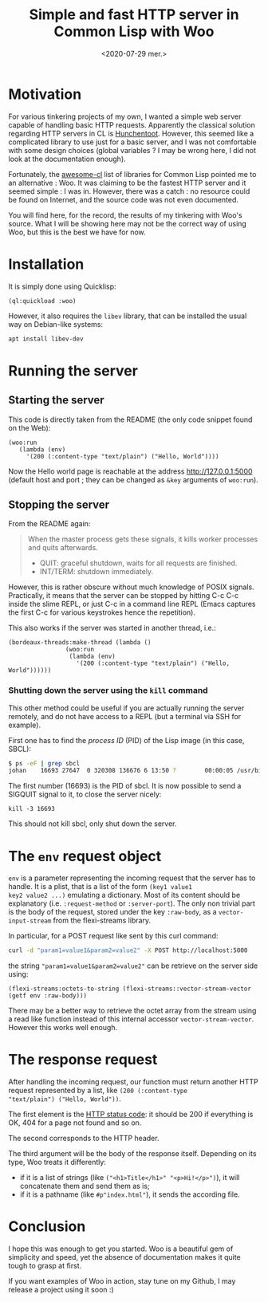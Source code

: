 #+TITLE: Simple and fast HTTP server in Common Lisp with Woo
#+DATE: <2020-07-29 mer.>
#+DESCRIPTION: 

* Motivation
For various tinkering projects of my own, I wanted a simple web server
capable of handling basic HTTP requests. Apparently the classical
solution regarding HTTP servers in CL is [[https://edicl.github.io/hunchentoot/][Hunchentoot]]. However, this
seemed like a complicated library to use just for a basic server, and
I was not comfortable with some design choices (global variables ? I
may be wrong here, I did not look at the documentation enough).

Fortunately, the [[https://github.com/CodyReichert/awesome-cl#network-and-internet][awesome-cl]] list of libraries for Common Lisp pointed
me to an alternative : Woo. It was claiming to be the fastest HTTP
server and it seemed simple : I was in. However, there was a catch :
no resource could be found on Internet, and the source code was not
even documented.

You will find here, for the record, the results of my tinkering with
Woo's source. What I will be showing here may not be the correct way
of using Woo, but this is the best we have for now.

* Installation
It is simply done using Quicklisp: 
#+begin_src common-lisp
  (ql:quickload :woo)
#+end_src

However, it also requires the =libev= library, that can be installed
the usual way on Debian-like systems:
#+begin_src bash
  apt install libev-dev
#+end_src

* Running the server
** Starting the server
This code is directly taken from the README (the only code snippet
found on the Web):
#+begin_src common-lisp
  (woo:run
     (lambda (env)
       '(200 (:content-type "text/plain") ("Hello, World"))))
#+end_src

Now the Hello world page is reachable at the address
[[http://127.0.0.1:5000]] (default host and port ; they can be changed as
=&key= arguments of =woo:run=).

** Stopping the server
From the README again: 
#+begin_quote
When the master process gets these signals, it kills worker processes and quits afterwards.
- QUIT: graceful shutdown, waits for all requests are finished.
- INT/TERM: shutdown immediately.
#+end_quote

However, this is rather obscure without much knowledge of POSIX
signals. Practically, it means that the server can be stopped by
hitting C-c C-c inside the slime REPL, or just C-c in a command line
REPL (Emacs captures the first C-c for various keystrokes hence the
repetition).

This also works if the server was started in another thread, i.e.: 
#+begin_src common-lisp
  (bordeaux-threads:make-thread (lambda ()
				  (woo:run
				   (lambda (env)
				     '(200 (:content-type "text/plain") ("Hello, World"))))))
#+end_src

*** Shutting down the server using the =kill= command
This other method could be useful if you are actually running the
server remotely, and do not have access to a REPL (but a terminal via
SSH for example).

First one has to find the /process ID/ (PID) of the Lisp image (in this case, SBCL):
#+begin_src bash
  $ ps -eF | grep sbcl
  johan    16693 27647  0 320308 136676 6 13:50 ?        00:00:05 /usr/bin/sbcl
#+end_src

The first number (16693) is the PID of sbcl. It is now possible to
send a SIGQUIT signal to it, to close the server nicely:
#+begin_src common-lisp
  kill -3 16693
#+end_src

This should not kill sbcl, only shut down the server. 

* The =env= request object
=env= is a parameter representing the incoming request that the server
has to handle. It is a plist, that is a list of the form =(key1 value1
key2 value2 ...)= emulating a dictionary. Most of its content should
be explanatory (i.e. =:request-method= or =:server-port=). The only
non trivial part is the body of the request, stored under the key
=:raw-body=, as a =vector-input-stream= from the flexi-streams
library.

In particular, for a POST request like sent by this curl command:
#+begin_src bash
  curl -d "param1=value1&param2=value2" -X POST http://localhost:5000
#+end_src
the string ="param1=value1&param2=value2"= can be retrieve on the server side using:
#+begin_src common-lisp
  (flexi-streams:octets-to-string (flexi-streams::vector-stream-vector (getf env :raw-body)))
#+end_src

There may be a better way to retrieve the octet array from the stream
using a read like function instead of this internal accessor
=vector-stream-vector=. However this works well enough.

* The response request
After handling the incoming request, our function must return another
HTTP request represented by a list, like =(200 (:content-type
"text/plain") ("Hello, World"))=.

The first element is the [[https://en.wikipedia.org/wiki/List_of_HTTP_status_codes][HTTP status code]]: it should be 200 if
everything is OK, 404 for a page not found and so on.

The second corresponds to the HTTP header. 

The third argument will be the body of the response itself. Depending
on its type, Woo treats it differently:
- if it is a list of strings (like =("<h1>Title</h1>" "<p>Hi!</p>")=),
  it will concatenate them and send them as is;
- if it is a pathname (like =#p"index.html"=), it sends the according
  file.

* Conclusion
I hope this was enough to get you started. Woo is a beautiful gem of
simplicity and speed, yet the absence of documentation makes it quite
tough to grasp at first.

If you want examples of Woo in action, stay tune on my Github, I may
release a project using it soon :)
